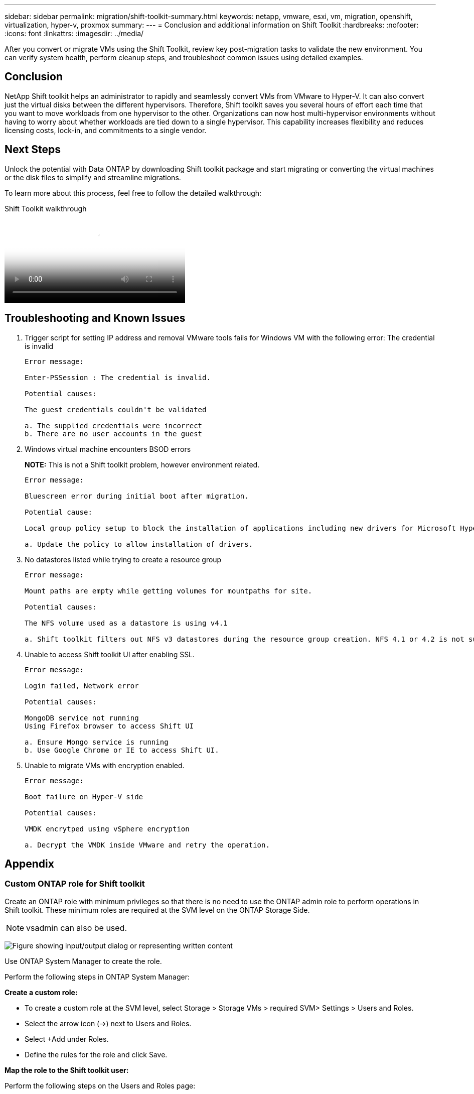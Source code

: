 ---
sidebar: sidebar
permalink: migration/shift-toolkit-summary.html
keywords: netapp, vmware, esxi, vm, migration, openshift, virtualization, hyper-v, proxmox
summary: 
---
= Conclusion and additional information on Shift Toolkit
:hardbreaks:
:nofooter:
:icons: font
:linkattrs:
:imagesdir: ../media/

[.lead]
After you convert or migrate VMs using the Shift Toolkit, review key post-migration tasks to validate the new environment. You can verify system health, perform cleanup steps, and troubleshoot common issues using detailed examples.

== Conclusion

NetApp Shift toolkit helps an administrator to rapidly and seamlessly convert VMs from VMware to Hyper-V. It can also convert just the virtual disks between the different hypervisors. Therefore, Shift toolkit saves you several hours of effort each time that you want to move workloads from one hypervisor to the other. Organizations can now host multi-hypervisor environments without having to worry about whether workloads are tied down to a single hypervisor. This capability increases flexibility and reduces licensing costs, lock-in, and commitments to a single vendor. 

== Next Steps

Unlock the potential with Data ONTAP by downloading Shift toolkit package and start migrating or converting the virtual machines or the disk files to simplify and streamline migrations.

To learn more about this process, feel free to follow the detailed walkthrough: 

video::6bf11896-3219-4ba7-9a00-b2d800d47144[panopto, title="Shift Toolkit walkthrough", width=360]

== Troubleshooting and Known Issues

. Trigger script for setting IP address and removal VMware tools fails for Windows VM with the following error: The credential is invalid
+
[listing]
----
Error message:

Enter-PSSession : The credential is invalid.

Potential causes:

The guest credentials couldn't be validated 

a. The supplied credentials were incorrect
b. There are no user accounts in the guest 
----

. Windows virtual machine encounters BSOD errors
+
*NOTE:* This is not a Shift toolkit problem, however environment related.
+
[listing]
----
Error message:

Bluescreen error during initial boot after migration.

Potential cause:

Local group policy setup to block the installation of applications including new drivers for Microsoft Hyper-V. 

a. Update the policy to allow installation of drivers.
----

. No datastores listed while trying to create a resource group
+
[listing]
----
Error message:

Mount paths are empty while getting volumes for mountpaths for site.

Potential causes:

The NFS volume used as a datastore is using v4.1 

a. Shift toolkit filters out NFS v3 datastores during the resource group creation. NFS 4.1 or 4.2 is not supported in the current release.
----

. Unable to access Shift toolkit UI after enabling SSL.
+
[listing]
----
Error message:

Login failed, Network error

Potential causes:

MongoDB service not running
Using Firefox browser to access Shift UI 

a. Ensure Mongo service is running
b. Use Google Chrome or IE to access Shift UI.
----

. Unable to migrate VMs with encryption enabled.
+
[listing]
----
Error message:
 
Boot failure on Hyper-V side
 
Potential causes:
 
VMDK encrytped using vSphere encryption
 
a. Decrypt the VMDK inside VMware and retry the operation.
----

== Appendix

=== Custom ONTAP role for Shift toolkit

Create an ONTAP role with minimum privileges so that there is no need to use the ONTAP admin role to perform operations in Shift toolkit. These minimum roles are required at the SVM level on the ONTAP Storage Side.

NOTE: vsadmin can also be used.

image:shift-toolkit-084.png["Figure showing input/output dialog or representing written content"]

Use ONTAP System Manager to create the role.

Perform the following steps in ONTAP System Manager:

*Create a custom role:*

* To create a custom role at the SVM level, select Storage > Storage VMs > required SVM> Settings > Users and Roles.
* Select the arrow icon (→) next to Users and Roles.
* Select +Add under Roles.
* Define the rules for the role and click Save.

*Map the role to the Shift toolkit user:*

Perform the following steps on the Users and Roles page:

* Select Add icon + under Users.
* Select the required username and select the role created in the previous step in the drop-down menu for Role.
* Click Save.

Once done, use the above created user while configuring the source and destination sites within Shift toolkit UI.

=== Minimum permissions role required on VMware

To migrate virtual machines from VMware vSphere using Shift toolkit, create a RBAC user with the below mentioned privileges using  Administration > Access Control > Roles. 

image:shift-toolkit-085.png["Figure showing input/output dialog or representing written content"]


// NetApp Solutions restructuring (jul 2025) - renamed from vm-migrate/shift-toolkit-wrapup.adoc

